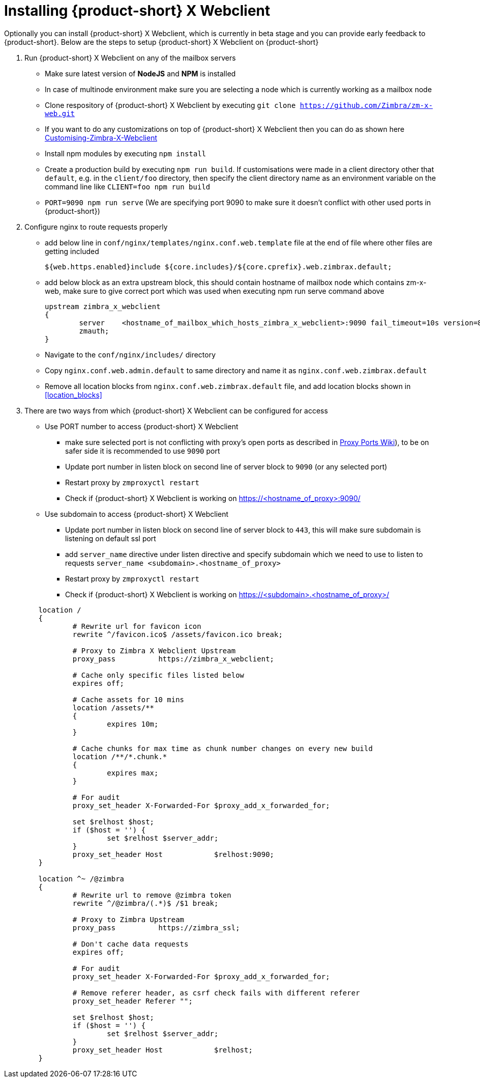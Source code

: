 = Installing {product-short} X Webclient

Optionally you can install {product-short} X Webclient, which is currently in beta stage and you can provide early feedback to {product-short}.
Below are the steps to setup {product-short} X Webclient on {product-short}

. Run {product-short} X Webclient on any of the mailbox servers

	* Make sure latest version of **NodeJS** and **NPM** is installed
	* In case of multinode environment make sure you are selecting a node which is currently working as a mailbox node
	* Clone respository of {product-short} X Webclient by executing `git clone https://github.com/Zimbra/zm-x-web.git`
	* If you want to do any customizations on top of {product-short} X Webclient then you can do as shown here https://github.com/Zimbra/zm-x-web/wiki/Customising-Zimbra-X-Webclient[Customising-Zimbra-X-Webclient]
	* Install npm modules by executing `npm install`
	* Create a production build by executing `npm run build`.  If customisations were made in a client directory other that `default`, e.g. in the `client/foo` directory, then specify the client directory name as an environment variable on the command line like `CLIENT=foo npm run build`
	* `PORT=9090 npm run serve` (We are specifying port 9090 to make sure it doesn't conflict with other used ports in {product-short})

. Configure nginx to route requests properly
	* add below line in `conf/nginx/templates/nginx.conf.web.template` file at the end of file where other files are getting included

	${web.https.enabled}include ${core.includes}/${core.cprefix}.web.zimbrax.default;

	* add below block as an extra upstream block, this should contain hostname of mailbox node which contains zm-x-web, make sure to give correct port which was used when executing npm run serve command above

	upstream zimbra_x_webclient
	{
		server    <hostname_of_mailbox_which_hosts_zimbra_x_webclient>:9090 fail_timeout=10s version=8.8.8_GA_1231;
		zmauth;
	}
	
	* Navigate to the `conf/nginx/includes/` directory
	* Copy `nginx.conf.web.admin.default` to same directory and name it as `nginx.conf.web.zimbrax.default`
	* Remove all location blocks from `nginx.conf.web.zimbrax.default` file, and add location blocks shown in <<location_blocks>>

. There are two ways from which {product-short} X Webclient can be configured for access

	* Use PORT number to access {product-short} X Webclient
		- make sure selected port is not conflicting with proxy's open ports as described in https://wiki.zimbra.com/wiki/Ports[Proxy Ports Wiki]), to be on safer side it is recommended to use `9090` port
		- Update port number in listen block on second line of server block to `9090` (or any selected port)
		- Restart proxy by `zmproxyctl restart`
		- Check if {product-short} X Webclient is working on https://<hostname_of_proxy>:9090/

	* Use subdomain to access {product-short} X Webclient
		- Update port number in listen block on second line of server block to `443`, this will make sure subdomain is listening on default ssl port
		- add `server_name` directive under listen directive and specify subdomain which we need to use to listen to requests `server_name     <subdomain>.<hostname_of_proxy>`
		- Restart proxy by `zmproxyctl restart`
		- Check if {product-short} X Webclient is working on https://<subdomain>.<hostname_of_proxy>/

[[location_blocks]]
[source%nowrap]
----
	location /
	{
		# Rewrite url for favicon icon
		rewrite ^/favicon.ico$ /assets/favicon.ico break;

		# Proxy to Zimbra X Webclient Upstream
		proxy_pass          https://zimbra_x_webclient;

		# Cache only specific files listed below
		expires off;

		# Cache assets for 10 mins
		location /assets/**
		{
			expires 10m;
		}

		# Cache chunks for max time as chunk number changes on every new build
		location /**/*.chunk.*
		{
			expires max;
		}

		# For audit
		proxy_set_header X-Forwarded-For $proxy_add_x_forwarded_for;

		set $relhost $host;
		if ($host = '') {
			set $relhost $server_addr;
		}
		proxy_set_header Host            $relhost:9090;
	}

	location ^~ /@zimbra
	{
		# Rewrite url to remove @zimbra token
		rewrite ^/@zimbra/(.*)$ /$1 break;

		# Proxy to Zimbra Upstream
		proxy_pass          https://zimbra_ssl;

		# Don't cache data requests
		expires off;

		# For audit
		proxy_set_header X-Forwarded-For $proxy_add_x_forwarded_for;

		# Remove referer header, as csrf check fails with different referer
		proxy_set_header Referer "";

		set $relhost $host;
		if ($host = '') {
			set $relhost $server_addr;
		}
		proxy_set_header Host            $relhost;
	}
----
